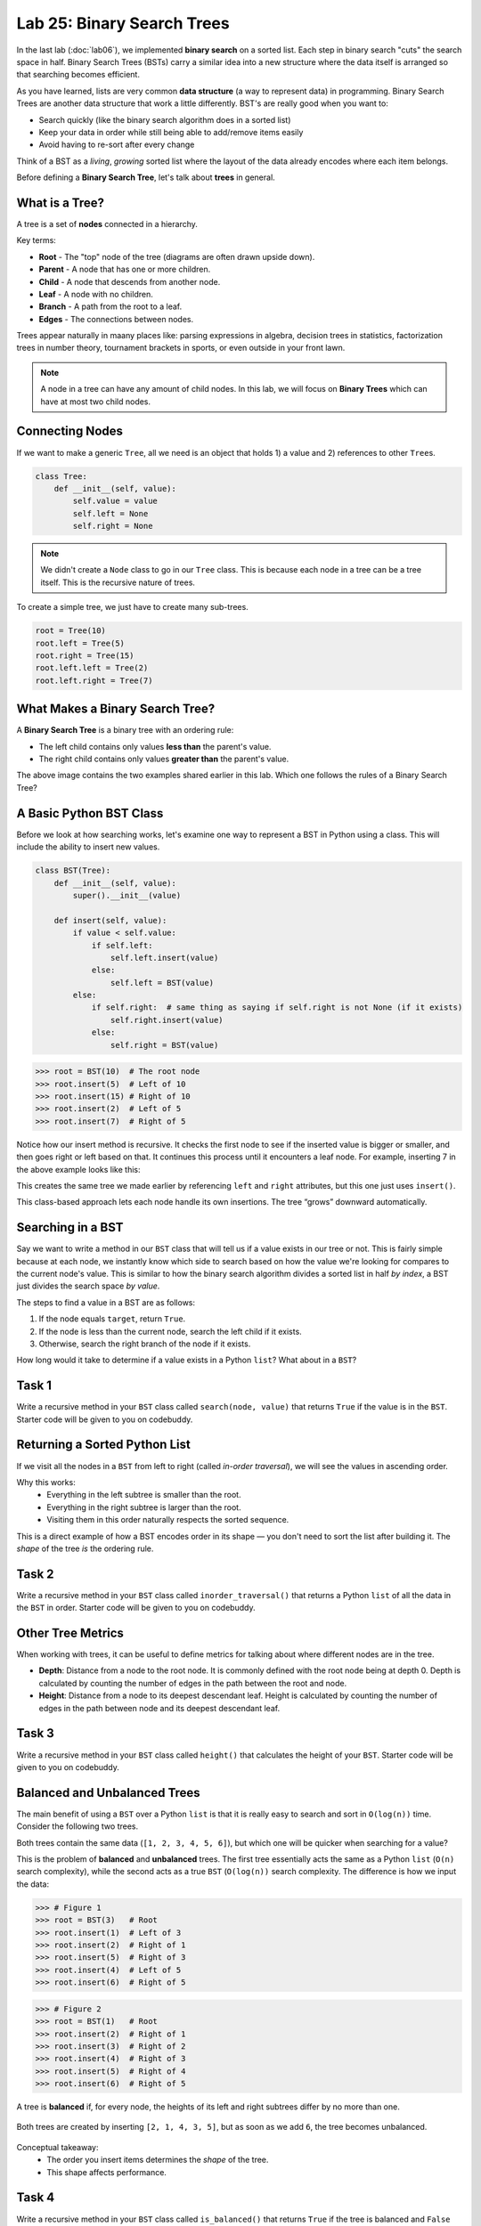 Lab 25: Binary Search Trees
===========================

In the last lab (:doc:`lab06`), we implemented **binary search** on a sorted list.
Each step in binary search "cuts" the search space in half. Binary Search Trees (BSTs)
carry a similar idea into a new structure where the data itself is arranged
so that searching becomes efficient.

As you have learned, lists are very common **data structure** (a way to represent data) in programming. Binary Search Trees are another data structure that work a little differently. BST's are really good when you want to:

- Search quickly (like the binary search algorithm does in a sorted list)
- Keep your data in order while still being able to add/remove items easily
- Avoid having to re-sort after every change

Think of a BST as a *living*, *growing* sorted list where the layout of the data
already encodes where each item belongs.

Before defining a **Binary Search Tree**, let's talk about **trees** in general.

What is a Tree?
---------------

A tree is a set of **nodes** connected in a hierarchy.

.. image:: _static/figures/tree.svg
   :align: center
   :alt: Basic tree diagram

Key terms:

- **Root** - The "top" node of the tree (diagrams are often drawn upside down).
- **Parent** - A node that has one or more children.
- **Child** - A node that descends from another node.
- **Leaf** - A node with no children.
- **Branch** - A path from the root to a leaf.
- **Edges** - The connections between nodes.

.. image:: _static/figures/tree_annotated.svg
   :align: center
   :alt: Basic tree diagram

Trees appear naturally in maany places like: parsing expressions in algebra, decision trees in statistics, factorization trees in number theory, tournament brackets in sports, or even outside in your front lawn.

.. note::
    A node in a tree can have any amount of child nodes. In this lab, we will focus on **Binary Trees** which can have at most two child nodes.

Connecting Nodes
----------------

If we want to make a generic ``Tree``, all we need is an object that holds 1) a value and 2) references to other ``Tree``\s.

.. code-block:: python

    class Tree:
        def __init__(self, value):
            self.value = value
            self.left = None
            self.right = None

.. note::
    We didn't create a ``Node`` class to go in our ``Tree`` class. This is because each node in a tree can be a tree itself. This is the recursive nature of trees.

To create a simple tree, we just have to create many sub-trees.

.. code-block:: python

    root = Tree(10)
    root.left = Tree(5)
    root.right = Tree(15)
    root.left.left = Tree(2)
    root.left.right = Tree(7)
   
.. image:: _static/figures/bst.svg
    :align: center
    :alt: Tree created from Python code

What Makes a Binary Search Tree?
--------------------------------

A **Binary Search Tree** is a binary tree with an ordering rule:

- The left child contains only values **less than** the parent's value.
- The right child contains only values **greater than** the parent's value.

.. image:: _static/figures/trees.svg
    :align: center
    :alt: Both trees

The above image contains the two examples shared earlier in this lab. Which one follows the rules of a Binary Search Tree?

A Basic Python BST Class
------------------------

Before we look at how searching works, let's examine one way to represent a BST
in Python using a class. This will include the ability to insert new values.

.. code-block:: python

    class BST(Tree):
        def __init__(self, value):
            super().__init__(value)

        def insert(self, value):
            if value < self.value:
                if self.left:
                    self.left.insert(value)
                else:
                    self.left = BST(value)
            else:
                if self.right:  # same thing as saying if self.right is not None (if it exists)
                    self.right.insert(value)
                else:
                    self.right = BST(value)

>>> root = BST(10)  # The root node
>>> root.insert(5)  # Left of 10
>>> root.insert(15) # Right of 10
>>> root.insert(2)  # Left of 5
>>> root.insert(7)  # Right of 5

Notice how our insert method is recursive. It checks the first node to see if the inserted value is bigger or smaller, and then goes right or left based on that. It continues this process until it encounters a leaf node. For example, inserting 7 in the above example looks like this:

.. image:: _static/figures/bst_insertion.svg
    :align: center
    :alt: BST insertion

This creates the same tree we made earlier by referencing ``left`` and ``right`` attributes, but this one just uses ``insert()``.

.. image:: _static/figures/bst.svg
   :align: center
   :alt: Basic tree diagram

This class-based approach lets each node handle its own insertions.
The tree “grows” downward automatically.

Searching in a BST
------------------

Say we want to write a method in our ``BST`` class that will tell us if a value exists in our tree or not. This is fairly simple because at each node, we instantly know which side to search based on how the value we're looking for compares to the current node's value. This is similar to how the binary search algorithm divides a sorted list in half *by index*, a BST just divides the search space *by value*.

The steps to find a value in a BST are as follows:

#. If the node equals ``target``, return ``True``.
#. If the node is less than the current node, search the left child if it exists.
#. Otherwise, search the right branch of the node if it exists.

How long would it take to determine if a value exists in a Python ``list``? What about in a ``BST``?

Task 1
------

Write a recursive method in your ``BST`` class called ``search(node, value)`` that returns ``True`` if the value is in the ``BST``. Starter code will be given to you on codebuddy.

Returning a Sorted Python List
-------------------------------

If we visit all the nodes in a ``BST`` from left to right (called *in-order traversal*),
we will see the values in ascending order.

Why this works:
    - Everything in the left subtree is smaller than the root.
    - Everything in the right subtree is larger than the root.
    - Visiting them in this order naturally respects the sorted sequence.

This is a direct example of how a BST encodes order in its shape —
you don't need to sort the list after building it.  
The *shape* of the tree *is* the ordering rule.

Task 2
------

Write a recursive method in your ``BST`` class called ``inorder_traversal()`` that returns a Python ``list`` of all the data in the ``BST`` in order. Starter code will be given to you on codebuddy.


Other Tree Metrics
------------------

When working with trees, it can be useful to define metrics for talking about where different nodes are in the tree.

- **Depth**: Distance from a node to the root node. It is commonly defined with the root node being at depth 0. Depth is calculated by counting the number of edges in the path between the root and node.

- **Height**: Distance from a node to its deepest descendant leaf. Height is calculated by counting the number of edges in the path between node and its deepest descendant leaf.

.. image:: _static/figures/bst_attributes_annotated.svg
   :align: center
   :alt: Basic tree diagram

Task 3
------

Write a recursive method in your ``BST`` class called ``height()`` that calculates the height of your ``BST``. Starter code will be given to you on codebuddy.

Balanced and Unbalanced Trees
-----------------------------

The main benefit of using a ``BST`` over a Python ``list`` is that it is really easy to search and sort in ``O(log(n))`` time. Consider the following two trees.

.. image:: _static/figures/balanced_v_unbalanced.svg
   :align: center
   :alt: Unbalanced vs Balanced Trees

Both trees contain the same data (``[1, 2, 3, 4, 5, 6]``), but which one will be quicker when searching for a value?

This is the problem of **balanced** and **unbalanced** trees. The first tree essentially acts the same as a Python ``list`` (``O(n)`` search complexity), while the second acts as a true ``BST`` (``O(log(n))`` search complexity. The difference is how we input the data:

>>> # Figure 1
>>> root = BST(3)   # Root
>>> root.insert(1)  # Left of 3
>>> root.insert(2)  # Right of 1
>>> root.insert(5)  # Right of 3
>>> root.insert(4)  # Left of 5
>>> root.insert(6)  # Right of 5

>>> # Figure 2
>>> root = BST(1)   # Root
>>> root.insert(2)  # Right of 1
>>> root.insert(3)  # Right of 2
>>> root.insert(4)  # Right of 3
>>> root.insert(5)  # Right of 4
>>> root.insert(6)  # Right of 5

A tree is **balanced** if, for every node, the heights of its left and right subtrees differ by no more than one.

.. figure:: _static/figures/balanced_v_unbalanced_annotated.svg
    :align: center
    :alt: Unbalanced vs Balanced Trees

    Both trees are created by inserting ``[2, 1, 4, 3, 5]``, but as soon as we add ``6``, the tree becomes unbalanced.

Conceptual takeaway:
    - The order you insert items determines the *shape* of the tree.
    - This shape affects performance.

Task 4
------

Write a recursive method in your ``BST`` class called ``is_balanced()`` that returns ``True`` if the tree is balanced and ``False`` otherwise. Starter code will be given to you on codebuddy.


Balancing Trees
---------------

Once it is known that a tree is unbalanced, trees are rebalanced with algorithms like AVL (Adelson-Velsky and Landis, the names of its creators), or Red-Black Trees. Both of these algorithms rely on rotating nodes (changing the root of the subtree) to balance the overall tree. If you take CS 235 you will learn how to implement this algorithm.

.. image:: _static/figures/thanos.png
    :align: center
    :width: 400

Summary
-------

- A BST is like a *binary search algorithm* built directly into a tree.
- Trees are naturally recursive.
- An in-order traversal gives you sorted data.
- Balanced trees are faster for search and insertion.



.. Connect to earlier Binary Search (lab 6)
.. In binary search, each iteration would cut the search space in half. That concept is similar to how the Binary Search works.

.. Why even BST's?
.. - if you want to search in a list fast (think Binary Search)
.. - Storing ordered data

.. Before we dive into what a BST is, lets talk about trees and nodes

.. What is a Tree (definitions) (have an image, mention trees are normally shown upside down)
.. - nodes (parent, child, and leaf)
.. - root
.. - branch
.. - head

.. (include the code for a basic python node class)
.. (show how to dynamically build a tree with a linked list like structure)

.. Cool attributes about trees
.. - Naturally recusive algorithms (include an analogy)

.. Useful metrics
.. - depth
.. - heights

.. Explain what makes a BST a BST
.. - left and right children
.. - similar to binary search - each level cuts the search space in half (is there a conceptual analogy we could use with this?)

.. Walk through a height and depth function

.. Task: search function

.. Task: Return a sorted python list

.. Show how to create BSTs
.. - from a list
..     - show how depending on how you input the list, the tree can be balanced or unbalanced, talk about how that affects performance
.. - talk about tree balancing, but don't go super into depth


.. To do:
.. - define objects
.. - construct bst
.. - search function in bst
.. - depth function for bst (show how you get different depths when you put different heights in)
.. - return a Python list



.. Code:
.. - node class
.. - BST class

.. Things to not include
.. - insertion
.. - balancing
.. - removal
.. - AVL





.. Other things
.. include multiple examples becaue it is ok for binary search trees to be organized differently
